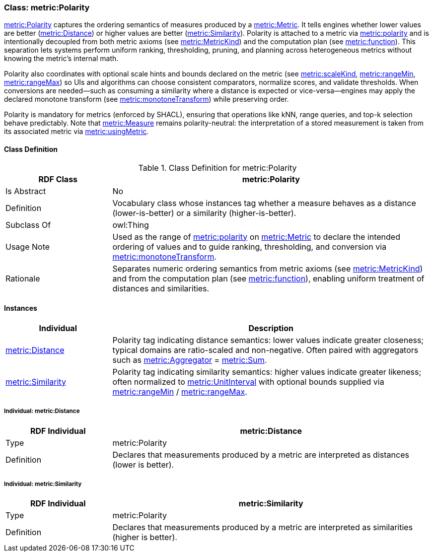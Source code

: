 
[[metric-polarity]]
=== Class: metric:Polarity

<<metric-polarity,metric:Polarity>> captures the ordering semantics of measures produced by a <<metric-metric,metric:Metric>>. It tells engines whether lower values are better (<<metric-distance,metric:Distance>>) or higher values are better (<<metric-similarity,metric:Similarity>>). Polarity is attached to a metric via <<metric-metric-property-polarity,metric:polarity>> and is intentionally decoupled from both metric axioms (see <<metric-metrickind,metric:MetricKind>>) and the computation plan (see <<metric-metric-property-function,metric:function>>). This separation lets systems perform uniform ranking, thresholding, pruning, and planning across heterogeneous metrics without knowing the metric’s internal math.

Polarity also coordinates with optional scale hints and bounds declared on the metric (see <<metric-metric-property-scaleKind,metric:scaleKind>>, <<metric-metric-property-rangeMin,metric:rangeMin>>, <<metric-metric-property-rangeMax,metric:rangeMax>>) so UIs and algorithms can choose consistent comparators, normalize scores, and validate thresholds. When conversions are needed—such as consuming a similarity where a distance is expected or vice-versa—engines may apply the declared monotone transform (see <<metric-metric-property-monotoneTransform,metric:monotoneTransform>>) while preserving order.

Polarity is mandatory for metrics (enforced by SHACL), ensuring that operations like kNN, range queries, and top-k selection behave predictably. Note that <<metric-measure,metric:Measure>> remains polarity-neutral: the interpretation of a stored measurement is taken from its associated metric via <<metric-measure-property-usingMetric,metric:usingMetric>>.

[[metric-polarity-class]]
==== Class Definition

.Class Definition for metric:Polarity
[cols="1,3",options="header"]
|===
| RDF Class | metric:Polarity
| Is Abstract | No
| Definition | Vocabulary class whose instances tag whether a measure behaves as a distance (lower-is-better) or a similarity (higher-is-better).
| Subclass Of | owl:Thing
| Usage Note | Used as the range of <<metric-metric-property-polarity,metric:polarity>> on <<metric-metric,metric:Metric>> to declare the intended ordering of values and to guide ranking, thresholding, and conversion via <<metric-metric-property-monotoneTransform,metric:monotoneTransform>>.
| Rationale | Separates numeric ordering semantics from metric axioms (see <<metric-metrickind,metric:MetricKind>>) and from the computation plan (see <<metric-metric-property-function,metric:function>>), enabling uniform treatment of distances and similarities.
|===

[[metric-polarity-instances]]
==== Instances

[cols="1,3",options="header"]
|===
| Individual | Description

| <<metric-distance,metric:Distance>>
| Polarity tag indicating distance semantics: lower values indicate greater closeness; typical domains are ratio-scaled and non-negative. Often paired with aggregators such as <<metric-aggregator,metric:Aggregator>> = <<metric-sum,metric:Sum>>.

| <<metric-similarity,metric:Similarity>>
| Polarity tag indicating similarity semantics: higher values indicate greater likeness; often normalized to <<metric-scalekind,metric:UnitInterval>> with optional bounds supplied via <<metric-metric-property-rangeMin,metric:rangeMin>> / <<metric-metric-property-rangeMax,metric:rangeMax>>.
|===

[[metric-distance]]
===== Individual: metric:Distance

[cols="1,3",options="header"]
|===
| RDF Individual | metric:Distance
| Type | metric:Polarity
| Definition | Declares that measurements produced by a metric are interpreted as distances (lower is better).
|===

[[metric-similarity]]
===== Individual: metric:Similarity

[cols="1,3",options="header"]
|===
| RDF Individual | metric:Similarity
| Type | metric:Polarity
| Definition | Declares that measurements produced by a metric are interpreted as similarities (higher is better).
|===